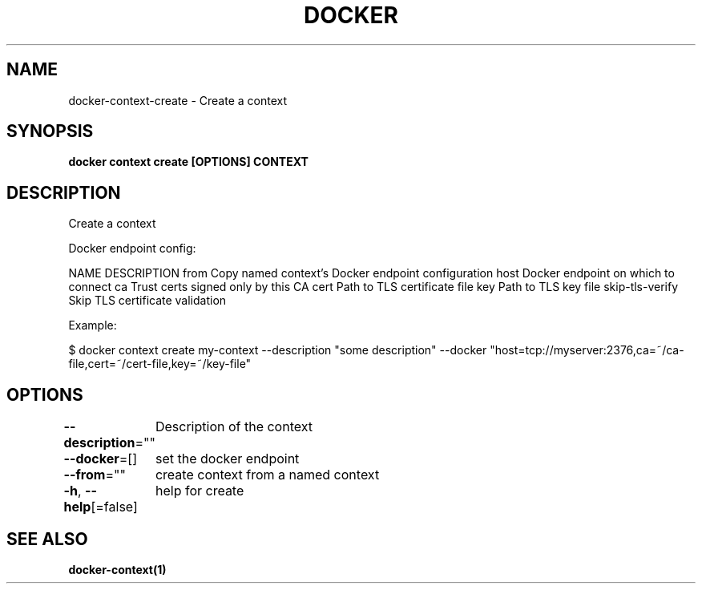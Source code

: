 .nh
.TH "DOCKER" "1" "Jan 2024" "Docker Community" "Docker User Manuals"

.SH NAME
.PP
docker-context-create - Create a context


.SH SYNOPSIS
.PP
\fBdocker context create [OPTIONS] CONTEXT\fP


.SH DESCRIPTION
.PP
Create a context

.PP
Docker endpoint config:

.PP
NAME                DESCRIPTION
from                Copy named context's Docker endpoint configuration
host                Docker endpoint on which to connect
ca                  Trust certs signed only by this CA
cert                Path to TLS certificate file
key                 Path to TLS key file
skip-tls-verify     Skip TLS certificate validation

.PP
Example:

.PP
$ docker context create my-context --description "some description" --docker "host=tcp://myserver:2376,ca=~/ca-file,cert=~/cert-file,key=~/key-file"


.SH OPTIONS
.PP
\fB--description\fP=""
	Description of the context

.PP
\fB--docker\fP=[]
	set the docker endpoint

.PP
\fB--from\fP=""
	create context from a named context

.PP
\fB-h\fP, \fB--help\fP[=false]
	help for create


.SH SEE ALSO
.PP
\fBdocker-context(1)\fP
